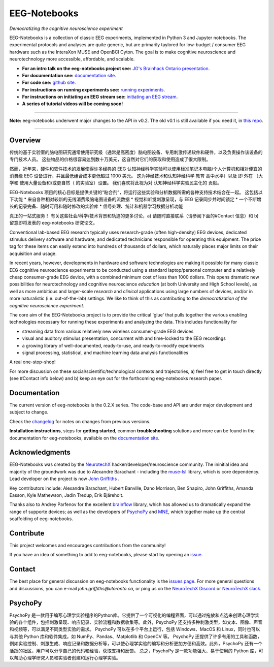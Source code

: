 =============
EEG-Notebooks
=============

*Democratizing the cognitive neuroscience experiment*

|badge_test| |badge_binder|

.. |badge_test| image:: https://github.com/NeuroTechX/eeg-notebooks/workflows/Test/badge.svg
   :target: https://github.com/NeuroTechX/eeg-notebooks/actions

.. |badge_binder| image:: https://mybinder.org/badge_logo.svg
   :target: https://mybinder.org/v2/gh/NeuroTechX/eeg-notebooks/master


EEG-Notebooks is a collection of classic EEG experiments, implemented in Python 3 and Jupyter notebooks. The experimental protocols and analyses are quite generic, but are primarily taylored for low-budget / consumer EEG hardware such as the InteraXon MUSE and OpenBCI Cyton. The goal is to make cognitive neuroscience and neurotechnology more accessible, affordable, and scalable. 

- **For an intro talk on the eeg-notebooks project see:** `JG's Brainhack Ontario presentation <https://www.crowdcast.io/e/brainhack-ontario/7>`_.  
- **For documentation see:** `documentation site <https://neurotechx.github.io/eeg-notebooks/index.html>`_.
- **For code see:** `github site <https://github.com/neurotechx/eeg-notebooks>`_.
- **For instructions on running experiments see:** `running experiments <https://neurotechx.github.io/eeg-notebooks/getting_started/running_experiments.html>`_.
- **For instructions on initiating an EEG stream see:** `initiating an EEG stream <https://neurotechx.github.io/eeg-notebooks/getting_started/streaming.html>`_.
- **A series of tutorial videos will be coming soon!**  


----

**Note:** eeg-notebooks underwent major changes to the API in v0.2. The old v0.1 is still available if you need it, in `this repo <https://github.com/neurotechx/eeg-notebooks_v0.1>`_.

----


Overview
--------
传统的基于实验室的脑电图研究通常使用研究级（通常是高密度）脑电图设备、专用刺激传递软件和硬件，以及负责操作该设备的专门技术人员。 这些物品的价格很容易达到数十万美元，这自然对它们的获取和使用造成了很大限制。

然而，近年来，硬件和软件技术的发展使得许多经典的 EEG 认知神经科学实验可以使用标准笔记本电脑/个人计算机和相对便宜的消费级 EEG 设备进行，并且最低组合成本更低超过 1000 美元。 这为神经技术和认知神经科学 教育 高中水平）以及 即 外在 （大学和 使用大量设备和/或更自然（ 的实验室）设置。 我们喜欢将此视为对 认知神经科学实验民主化的 贡献。

EEG-Notebooks 项目的核心目标是提供关键的“粘合剂”，将运行这些实验和分析数据所需的各种支持技术结合在一起。 这包括以下功能
* 来自各种相对较新的无线消费级脑电图设备的流数据
* 视觉和听觉刺激呈现，与 EEG 记录同步并时间锁定
* 一个不断增长的记录完备、随时可用和随时修改的实验库
* 信号处理、统计和机器学习数据分析功能

真正的一站式服务！
有关这些社会/科学/技术背景和轨迹的更多讨论，a) 请随时直接联系（请参阅下面的#Contact 信息）和 b) 留意即将发表的 eeg-notebooks 研究论文。 

Conventional lab-based EEG research typically uses research-grade (often high-density) EEG devices, dedicated stimulus delivery software and hardware, and dedicated technicians responsible for operating this equipment. The price tag for these items can easily extend into hundreds of thousands of dollars, which naturally places major limits on their acquisition and usage. 

In recent years, however, developments in hardware and software technologies are making it possible for many classic EEG cognitive neuroscience experiments to be conducted using a standard laptop/personal computer and a relatively cheap consumer-grade EEG device, with a combined minimum cost of less than 1000 dollars. This opens dramatic new possibilities for neurotechnology and cognitive neuroscience *education* (at both University and High School levels), as well as more ambitious and larger-scale *research* and *clinical* applications using large numbers of devices, and/or in more naturalistic (i.e. out-of-the-lab) settings. We like to think of this as contributing to the *democratization of the cognitive neuroscience experiment*.

The core aim of the EEG-Notebooks project is to provide the critical 'glue' that pulls together the various enabling technologies necessary for running these experiments and analyzing the data. This includes functionality for 

* streaming data from various relatively new wireless consumer-grade EEG devices  
* visual and auditory stimulus presentation, concurrent with and time-locked to the EEG recordings  
* a growing library of well-documented, ready-to-use, and ready-to-modify experiments 
* signal processing, statistical, and machine learning data analysis functionalities

A real one-stop-shop!

For more discussion on these social/scientific/technological contexts and trajectories, a) feel free to get in touch directly (see #Contact info below) and b) keep an eye out for the forthcoming eeg-notebooks research paper.


Documentation
-------------

The current version of eeg-notebooks is the 0.2.X series. The code-base and API are under major development and subject to change.

Check the `changelog <https://neurotechx.github.io/eeg-notebooks/changelog.html>`_ for notes on changes from previous versions.

**Installation instructions**, steps for **getting started**, common **troubleshooting** solutions and more can be found in the documentation for eeg-notebooks, available on the
`documentation site <https://neurotechx.github.io/eeg-notebooks/index.html>`_.

Acknowledgments
----------------

EEG-Notebooks was created by the `NeurotechX <https://neurotechx.com/>`_ hacker/developer/neuroscience community. The ininitial idea and majority of the groundwork was due to Alexandre Barachant - including the `muse-lsl <https://github.com/alexandrebarachant/muse-lsl/>`_ library, which is core dependency. Lead developer on the project is now `John Griffiths <www.grifflab.com>`_ . 

Key contributors include: Alexandre Barachant, Hubert Banville, Dano Morrison, Ben Shapiro, John Griffiths, Amanda Easson, Kyle Mathewson, Jadin Tredup, Erik Bjäreholt. 

Thanks also to Andrey Parfenov for the excellent `brainflow <https://github.com/brainflow-dev/brainflow/>`_ library, which has allowed us to dramatically expand the range of supporte devices; as well as the developers of `PsychoPy <https://github.com/psychopy/psychopy/>`_ and `MNE <https://github.com/mne-tools/mne-python/>`_, which together make up the central scaffolding of eeg-notebooks. 


Contribute
----------

This project welcomes and encourages contributions from the community!

If you have an idea of something to add to eeg-notebooks, please start by opening an
`issue <https://github.com/NeuroTechX/eeg-notebooks/issues/new/choose>`_.


Contact
-------------

The best place for general discussion on eeg-notebooks functionality is the `issues page <https://github.com/NeuroTechX/eeg-notebooks/issues/new/choose>`_. For more general questions and discussions, you can e-mail `john.griffiths@utoronto.ca`, or ping us on the `NeuroTechX Discord <https://discord.gg/zYCBfBf4W4>`_ or `NeuroTechX slack <https://neurotechx.herokuapp.com>`_.



.. image:: https://github.com/NeuroTechX/eeg-notebooks/raw/master/doc/img/eeg-notebooks_democratizing_the_cogneuro_experiment.png
   :align: center
   :scale: 50
   
PsychoPy
--------
PsychoPy 是一款用于编写心理学实验程序的Python库。它提供了一个可视化的编程界面，可以通过拖放和点选来创建心理学实验的各个组件，包括刺激呈现、响应记录、实验流程和数据收集等。此外，PsychoPy 还支持多种刺激类型，如文本、图像、声音和视频等，可以满足不同类型实验的需求。
PsychoPy 可以在多个平台上运行，包括 Windows、MacOS 和 Linux，同时也可以与其他 Python 库和软件集成，如 NumPy、Pandas、Matplotlib 和 OpenCV 等。
PsychoPy 还提供了许多有用的工具和函数，例如实验控制、刺激生成、响应记录和数据分析等，可以使心理学实验的编写和分析更加方便和高效。此外，PsychoPy 还有一个活跃的社区，用户可以分享自己的代码和经验，获取支持和反馈。
总之，PsychoPy 是一款功能强大、易于使用的 Python 库，可以帮助心理学研究人员和实验者创建和运行心理学实验。


